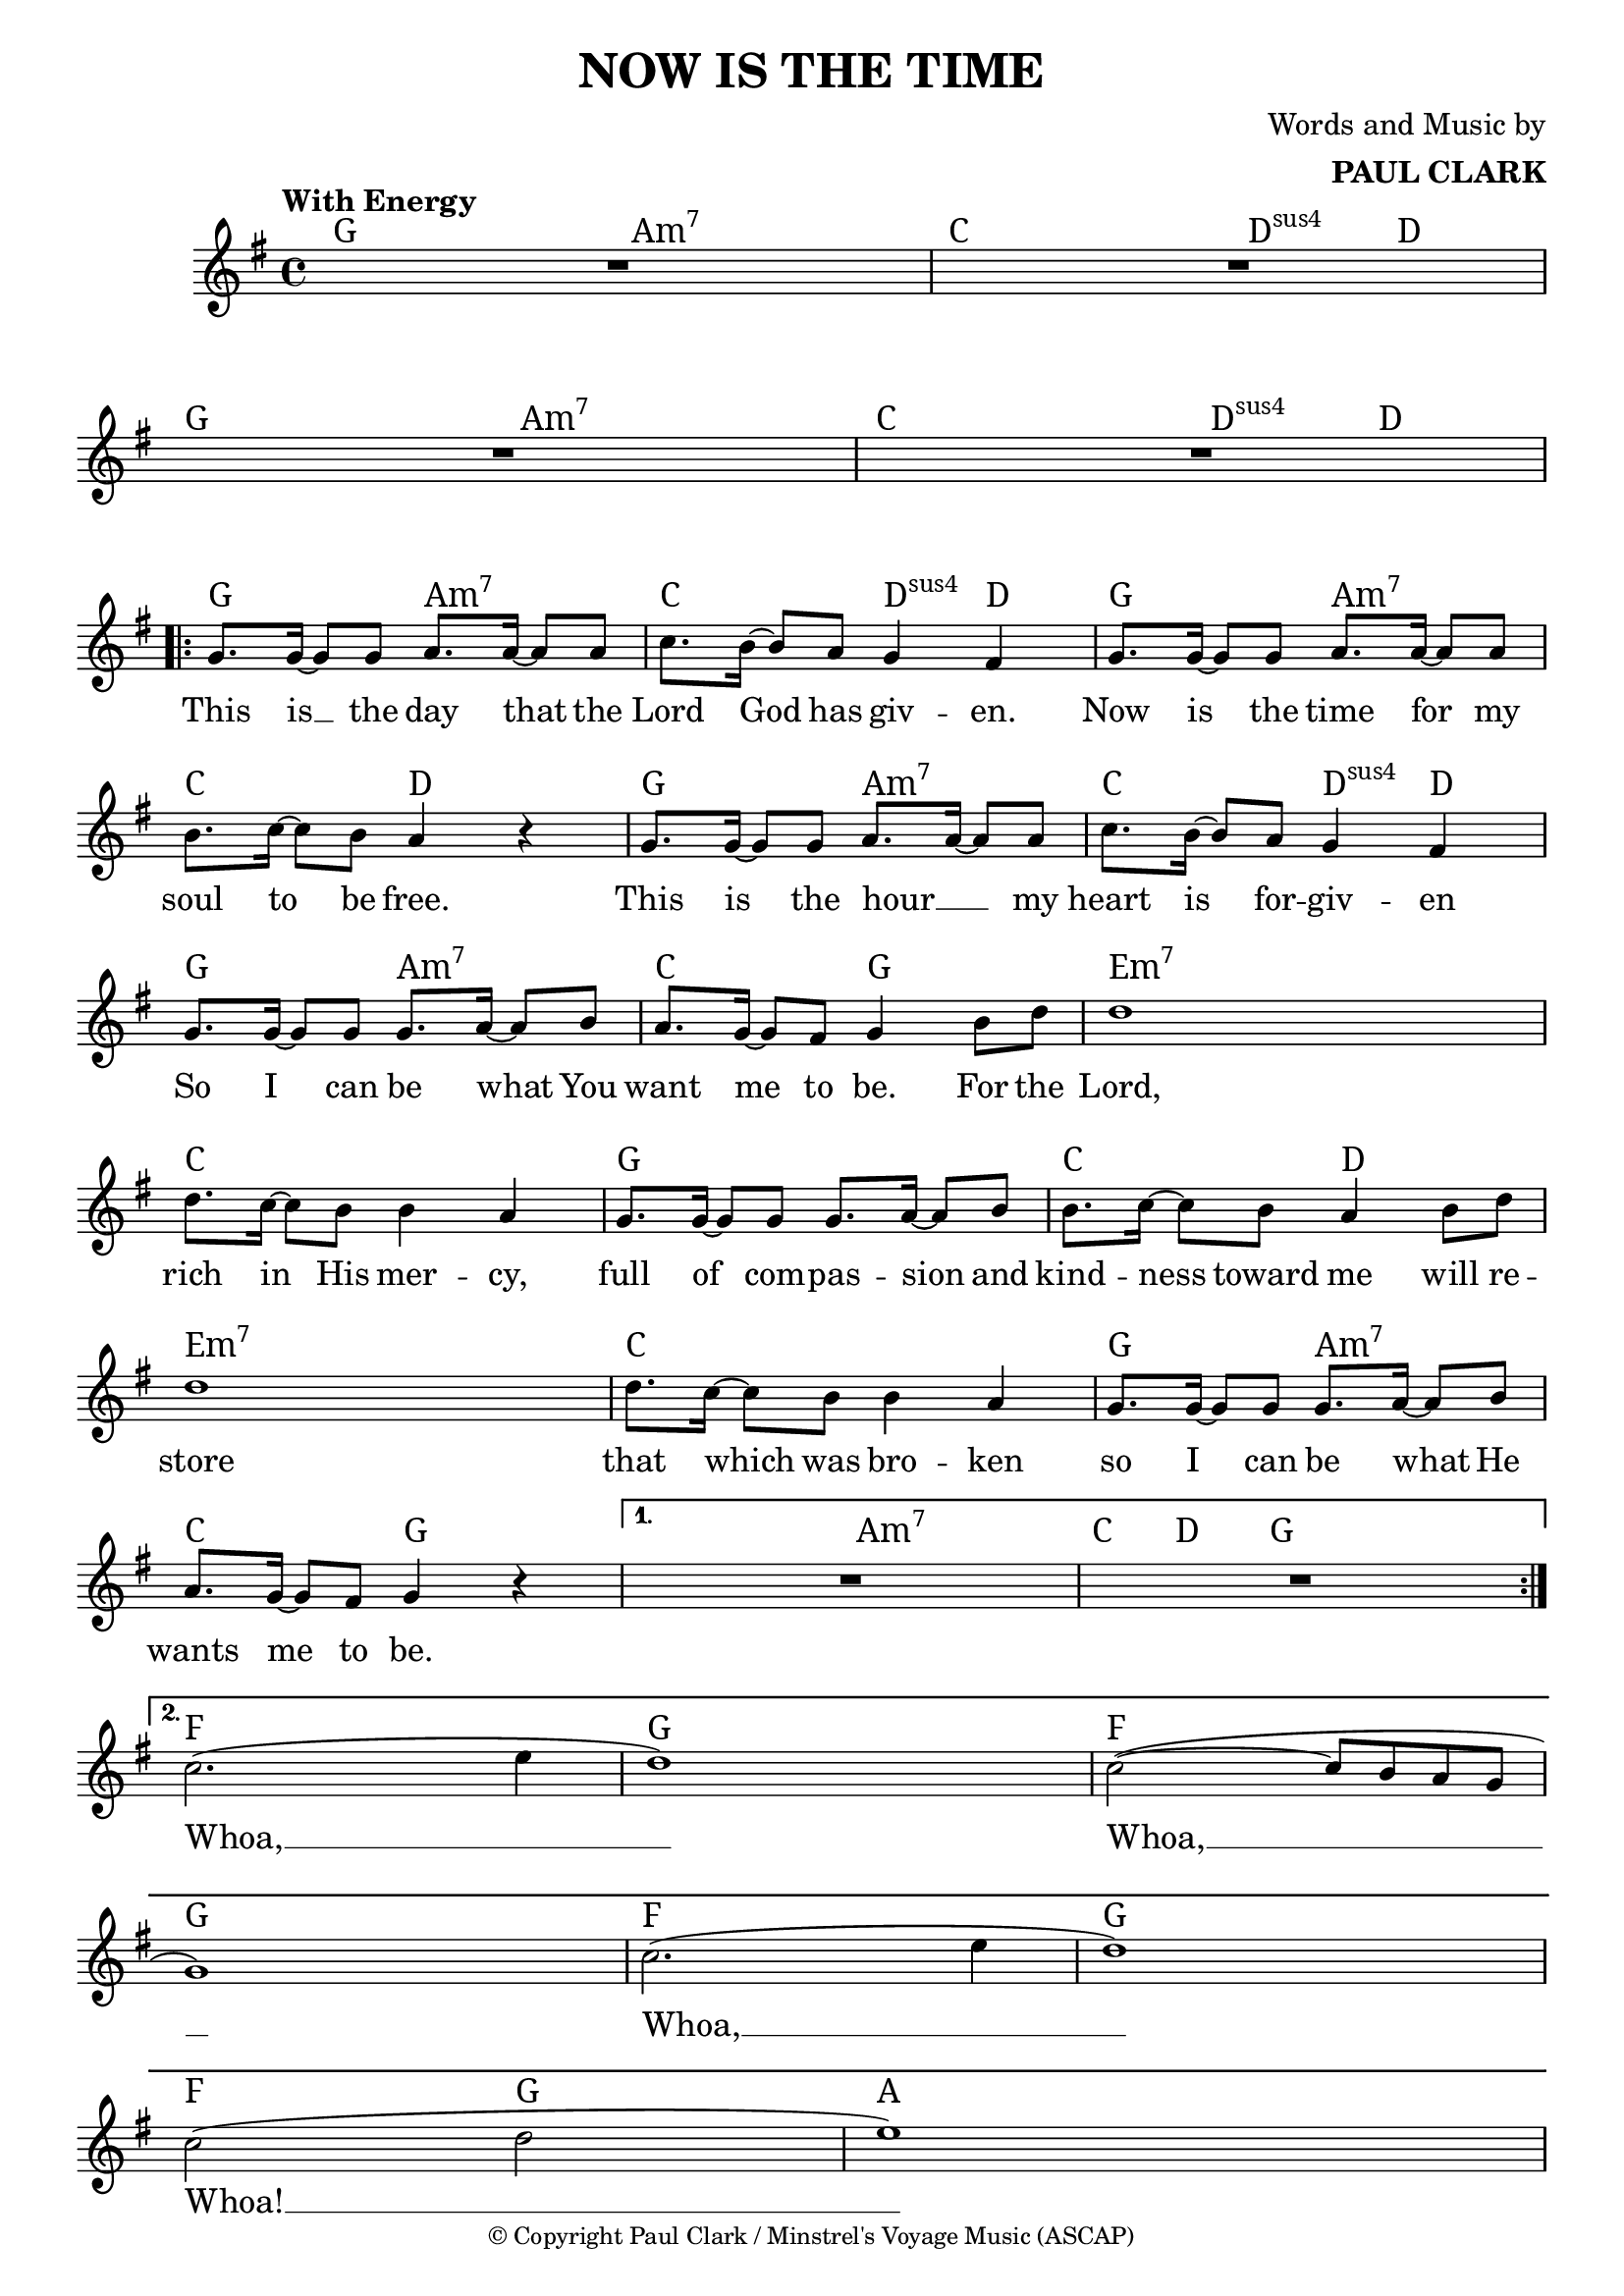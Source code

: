 \header {
  title = "NOW IS THE TIME"
  composer = \markup { \right-column {"Words and Music by" \bold "PAUL CLARK" } }
  tagline = ##f
  copyright = \markup \override #'(font-size . -2 ) { "© Copyright Paul Clark / Minstrel's Voyage Music (ASCAP)" }
  
}

 \paper {
    system-system-spacing.basic-distance = #15
  } 

melody = \relative c'' {
  \clef treble
  \key g \major
  \time 4/4

  \tempo "With Energy"
  \autoBeamOn


  | R1 | R | R | R |
  \repeat volta 2 { 
  | g8. g16~ g8 g a8. a16~ a8 a | c8. b16~ b8 a g4 fis        |
  | g8. g16~ g8 g a8. a16~ a8 a | b8. c16~ c8 b a4 r4         |
  | g8. g16~ g8 g a8. a16~ a8 a | c8. b16~ b8 a g4 fis        |
  | g8. g16~ g8 g g8. a16~ a8 b | a8. g16~ g8 fis g4 b8 d     |
  | d1                          | d8. c16~ c8 b b4 a          |
  | g8. g16~ g8 g g8. a16~ a8 b | b8. c16~ c8 b a4 b8 d       | 
  | d1                          | d8. c16~ c8 b b4 a          |
  | g8. g16~ g8 g g8. a16~ a8 b | a8. g16~ g8 fis g4 r4       |
  }
  \alternative {
  { | R1 | R | }
  { | c2.( e4 | d1) | c2~( c8 b a g | g1) |
    | c2.( e4 | d1) | c2( d | e1) | }
  }
  
}
text = \lyricmode { 

  This is __ the day that the Lord God has giv -- en. 
  Now is the time for my soul to be free.
  This is the hour __ _ my heart is for -- giv -- en
  So I can be what You want me to be. For the
  Lord, rich in His mer -- cy, 
  full of com -- pas -- sion and kind -- ness toward me will re --
  store that which was bro -- ken so I can be what He wants me to be.
  Whoa, __ Whoa, __ Whoa, __  Whoa! __
}

harmonies = \chordmode {
| g2 a:m7 | c d4:sus4 d | g2 a:m7 | c d4:sus4 d |
| g2 a:m7 | c d4:sus4 d | g2 a:m7 | c2 d |
| g2 a:m7 | c d4:sus4 d | g2 a:m7 | c2 g |

|e1:m7 | c | g | c2 d2 | e1:m7 | c | g2 a2:m7 | \break c g | 
|g2 a:m7 | c8. d16~ d8  g8 g2 |
| f1 | g1 | f1 | g1 | f1 | g1 | f2 g2 | a1 |
}

\score {



  <<
    \new ChordNames {
      \set chordChanges = ##t
      \harmonies
    }
    \new Voice = "one" { \autoBeamOff \melody }

    \new Lyrics \lyricsto "one" \text
  >>
  \layout { 



  \override NoteHead.font-size = #-1
  

     \override Staff.StaffSymbol.staff-space = #.8
     \context { \ChordNames
     \override ChordName #'font-size = #1
     \override ChordName #'font-name = #"Serif"
     %\override ChordName #'font-series = #'bold

  } 

  \context {
    \Score
     \remove "Bar_number_engraver"
      proportionalNotationDuration = #(ly:make-moment 1/14)
      \override LyricText #'font-size = #1
  } 
 }
  \midi { }
}